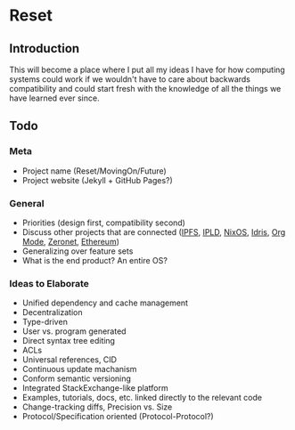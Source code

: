 * Reset

** Introduction

This will become a place where I put all my ideas I have for how computing systems could work if we wouldn't have to care about backwards compatibility and could start fresh with the knowledge of all the things we have learned ever since.

** Todo
*** Meta
 
- Project name (Reset/MovingOn/Future)
- Project website (Jekyll + GitHub Pages?)

*** General

- Priorities (design first, compatibility second)
- Discuss other projects that are connected ([[https://ipfs.io][IPFS]], [[https://github.com/ipld/specs][IPLD]], [[https://nixos.org][NixOS]], [[https://www.idris-lang.org][Idris]], [[http://orgmode.org][Org Mode]], [[https://zeronet.io][Zeronet]], [[https://www.ethereum.org][Ethereum]])
- Generalizing over feature sets
- What is the end product? An entire OS?

*** Ideas to Elaborate

- Unified dependency and cache management
- Decentralization
- Type-driven
- User vs. program generated
- Direct syntax tree editing
- ACLs
- Universal references, CID
- Continuous update machanism
- Conform semantic versioning
- Integrated StackExchange-like platform
- Examples, tutorials, docs, etc. linked directly to the relevant code
- Change-tracking diffs, Precision vs. Size
- Protocol/Specification oriented (Protocol-Protocol?)

